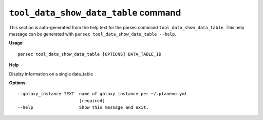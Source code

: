 
``tool_data_show_data_table`` command
===============================

This section is auto-generated from the help text for the parsec command
``tool_data_show_data_table``. This help message can be generated with ``parsec tool_data_show_data_table
--help``.

**Usage**::

    parsec tool_data_show_data_table [OPTIONS] DATA_TABLE_ID

**Help**

Display information on a single data_table

**Options**::


      --galaxy_instance TEXT  name of galaxy instance per ~/.planemo.yml
                              [required]
      --help                  Show this message and exit.
    
